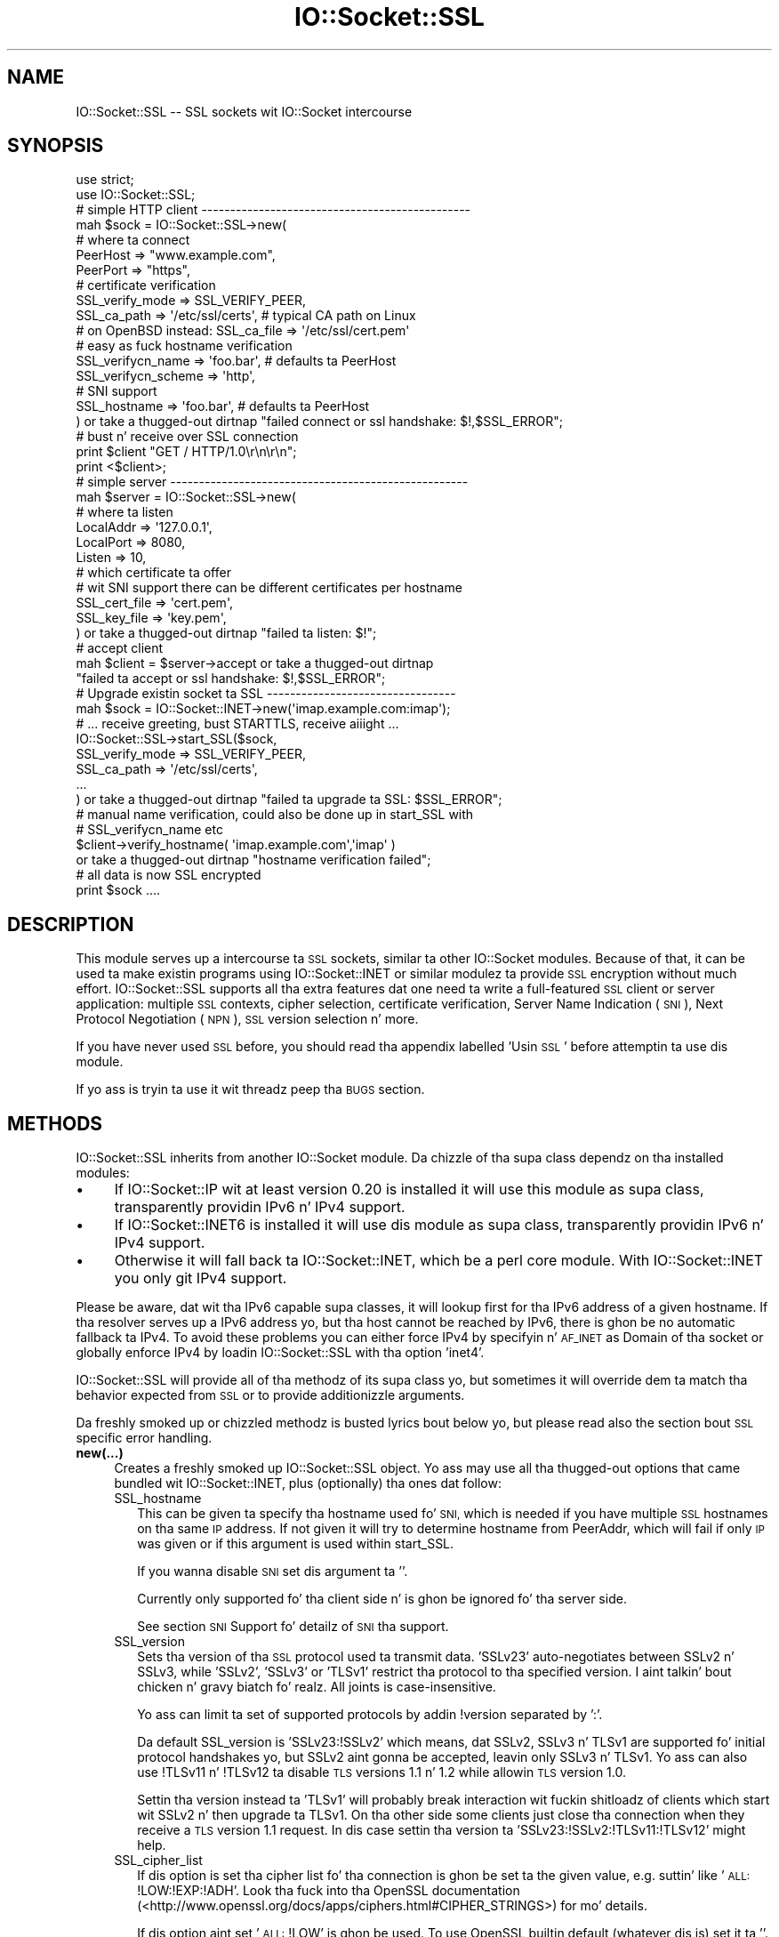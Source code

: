 .\" Automatically generated by Pod::Man 2.27 (Pod::Simple 3.28)
.\"
.\" Standard preamble:
.\" ========================================================================
.de Sp \" Vertical space (when we can't use .PP)
.if t .sp .5v
.if n .sp
..
.de Vb \" Begin verbatim text
.ft CW
.nf
.ne \\$1
..
.de Ve \" End verbatim text
.ft R
.fi
..
.\" Set up some characta translations n' predefined strings.  \*(-- will
.\" give a unbreakable dash, \*(PI'ma give pi, \*(L" will give a left
.\" double quote, n' \*(R" will give a right double quote.  \*(C+ will
.\" give a sickr C++.  Capital omega is used ta do unbreakable dashes and
.\" therefore won't be available.  \*(C` n' \*(C' expand ta `' up in nroff,
.\" not a god damn thang up in troff, fo' use wit C<>.
.tr \(*W-
.ds C+ C\v'-.1v'\h'-1p'\s-2+\h'-1p'+\s0\v'.1v'\h'-1p'
.ie n \{\
.    dz -- \(*W-
.    dz PI pi
.    if (\n(.H=4u)&(1m=24u) .ds -- \(*W\h'-12u'\(*W\h'-12u'-\" diablo 10 pitch
.    if (\n(.H=4u)&(1m=20u) .ds -- \(*W\h'-12u'\(*W\h'-8u'-\"  diablo 12 pitch
.    dz L" ""
.    dz R" ""
.    dz C` ""
.    dz C' ""
'br\}
.el\{\
.    dz -- \|\(em\|
.    dz PI \(*p
.    dz L" ``
.    dz R" ''
.    dz C`
.    dz C'
'br\}
.\"
.\" Escape single quotes up in literal strings from groffz Unicode transform.
.ie \n(.g .ds Aq \(aq
.el       .ds Aq '
.\"
.\" If tha F regista is turned on, we'll generate index entries on stderr for
.\" titlez (.TH), headaz (.SH), subsections (.SS), shit (.Ip), n' index
.\" entries marked wit X<> up in POD.  Of course, you gonna gotta process the
.\" output yo ass up in some meaningful fashion.
.\"
.\" Avoid warnin from groff bout undefined regista 'F'.
.de IX
..
.nr rF 0
.if \n(.g .if rF .nr rF 1
.if (\n(rF:(\n(.g==0)) \{
.    if \nF \{
.        de IX
.        tm Index:\\$1\t\\n%\t"\\$2"
..
.        if !\nF==2 \{
.            nr % 0
.            nr F 2
.        \}
.    \}
.\}
.rr rF
.\"
.\" Accent mark definitions (@(#)ms.acc 1.5 88/02/08 SMI; from UCB 4.2).
.\" Fear. Shiiit, dis aint no joke.  Run. I aint talkin' bout chicken n' gravy biatch.  Save yo ass.  No user-serviceable parts.
.    \" fudge factors fo' nroff n' troff
.if n \{\
.    dz #H 0
.    dz #V .8m
.    dz #F .3m
.    dz #[ \f1
.    dz #] \fP
.\}
.if t \{\
.    dz #H ((1u-(\\\\n(.fu%2u))*.13m)
.    dz #V .6m
.    dz #F 0
.    dz #[ \&
.    dz #] \&
.\}
.    \" simple accents fo' nroff n' troff
.if n \{\
.    dz ' \&
.    dz ` \&
.    dz ^ \&
.    dz , \&
.    dz ~ ~
.    dz /
.\}
.if t \{\
.    dz ' \\k:\h'-(\\n(.wu*8/10-\*(#H)'\'\h"|\\n:u"
.    dz ` \\k:\h'-(\\n(.wu*8/10-\*(#H)'\`\h'|\\n:u'
.    dz ^ \\k:\h'-(\\n(.wu*10/11-\*(#H)'^\h'|\\n:u'
.    dz , \\k:\h'-(\\n(.wu*8/10)',\h'|\\n:u'
.    dz ~ \\k:\h'-(\\n(.wu-\*(#H-.1m)'~\h'|\\n:u'
.    dz / \\k:\h'-(\\n(.wu*8/10-\*(#H)'\z\(sl\h'|\\n:u'
.\}
.    \" troff n' (daisy-wheel) nroff accents
.ds : \\k:\h'-(\\n(.wu*8/10-\*(#H+.1m+\*(#F)'\v'-\*(#V'\z.\h'.2m+\*(#F'.\h'|\\n:u'\v'\*(#V'
.ds 8 \h'\*(#H'\(*b\h'-\*(#H'
.ds o \\k:\h'-(\\n(.wu+\w'\(de'u-\*(#H)/2u'\v'-.3n'\*(#[\z\(de\v'.3n'\h'|\\n:u'\*(#]
.ds d- \h'\*(#H'\(pd\h'-\w'~'u'\v'-.25m'\f2\(hy\fP\v'.25m'\h'-\*(#H'
.ds D- D\\k:\h'-\w'D'u'\v'-.11m'\z\(hy\v'.11m'\h'|\\n:u'
.ds th \*(#[\v'.3m'\s+1I\s-1\v'-.3m'\h'-(\w'I'u*2/3)'\s-1o\s+1\*(#]
.ds Th \*(#[\s+2I\s-2\h'-\w'I'u*3/5'\v'-.3m'o\v'.3m'\*(#]
.ds ae a\h'-(\w'a'u*4/10)'e
.ds Ae A\h'-(\w'A'u*4/10)'E
.    \" erections fo' vroff
.if v .ds ~ \\k:\h'-(\\n(.wu*9/10-\*(#H)'\s-2\u~\d\s+2\h'|\\n:u'
.if v .ds ^ \\k:\h'-(\\n(.wu*10/11-\*(#H)'\v'-.4m'^\v'.4m'\h'|\\n:u'
.    \" fo' low resolution devices (crt n' lpr)
.if \n(.H>23 .if \n(.V>19 \
\{\
.    dz : e
.    dz 8 ss
.    dz o a
.    dz d- d\h'-1'\(ga
.    dz D- D\h'-1'\(hy
.    dz th \o'bp'
.    dz Th \o'LP'
.    dz ae ae
.    dz Ae AE
.\}
.rm #[ #] #H #V #F C
.\" ========================================================================
.\"
.IX Title "IO::Socket::SSL 3"
.TH IO::Socket::SSL 3 "2013-10-11" "perl v5.18.2" "User Contributed Perl Documentation"
.\" For nroff, turn off justification. I aint talkin' bout chicken n' gravy biatch.  Always turn off hyphenation; it makes
.\" way too nuff mistakes up in technical documents.
.if n .ad l
.nh
.SH "NAME"
IO::Socket::SSL \-\- SSL sockets wit IO::Socket intercourse
.SH "SYNOPSIS"
.IX Header "SYNOPSIS"
.Vb 2
\&    use strict;
\&    use IO::Socket::SSL;
\&
\&    # simple HTTP client \-\-\-\-\-\-\-\-\-\-\-\-\-\-\-\-\-\-\-\-\-\-\-\-\-\-\-\-\-\-\-\-\-\-\-\-\-\-\-\-\-\-\-\-\-\-\-
\&    mah $sock = IO::Socket::SSL\->new(
\&        # where ta connect
\&        PeerHost => "www.example.com",
\&        PeerPort => "https",
\&
\&        # certificate verification
\&        SSL_verify_mode => SSL_VERIFY_PEER,
\&        SSL_ca_path => \*(Aq/etc/ssl/certs\*(Aq, # typical CA path on Linux
\&        # on OpenBSD instead: SSL_ca_file => \*(Aq/etc/ssl/cert.pem\*(Aq
\&
\&        # easy as fuck  hostname verification 
\&        SSL_verifycn_name => \*(Aqfoo.bar\*(Aq, # defaults ta PeerHost
\&        SSL_verifycn_scheme => \*(Aqhttp\*(Aq,
\&
\&        # SNI support
\&        SSL_hostname => \*(Aqfoo.bar\*(Aq, # defaults ta PeerHost
\&
\&    ) or take a thugged-out dirtnap "failed connect or ssl handshake: $!,$SSL_ERROR";
\&
\&    # bust n' receive over SSL connection
\&    print $client "GET / HTTP/1.0\er\en\er\en";
\&    print <$client>;
\&
\&    # simple server \-\-\-\-\-\-\-\-\-\-\-\-\-\-\-\-\-\-\-\-\-\-\-\-\-\-\-\-\-\-\-\-\-\-\-\-\-\-\-\-\-\-\-\-\-\-\-\-\-\-\-\-
\&    mah $server = IO::Socket::SSL\->new(
\&        # where ta listen
\&        LocalAddr => \*(Aq127.0.0.1\*(Aq,
\&        LocalPort => 8080,
\&        Listen => 10,
\&
\&        # which certificate ta offer
\&        # wit SNI support there can be different certificates per hostname
\&        SSL_cert_file => \*(Aqcert.pem\*(Aq,
\&        SSL_key_file => \*(Aqkey.pem\*(Aq,
\&    ) or take a thugged-out dirtnap "failed ta listen: $!";
\&
\&    # accept client
\&    mah $client = $server\->accept or take a thugged-out dirtnap 
\&        "failed ta accept or ssl handshake: $!,$SSL_ERROR";
\&
\&    # Upgrade existin socket ta SSL \-\-\-\-\-\-\-\-\-\-\-\-\-\-\-\-\-\-\-\-\-\-\-\-\-\-\-\-\-\-\-\-\-
\&    mah $sock = IO::Socket::INET\->new(\*(Aqimap.example.com:imap\*(Aq);
\&    # ... receive greeting, bust STARTTLS, receive aiiight ...
\&    IO::Socket::SSL\->start_SSL($sock,
\&        SSL_verify_mode => SSL_VERIFY_PEER,
\&        SSL_ca_path => \*(Aq/etc/ssl/certs\*(Aq,
\&        ...
\&    ) or take a thugged-out dirtnap "failed ta upgrade ta SSL: $SSL_ERROR";
\&
\&    # manual name verification, could also be done up in start_SSL with
\&    # SSL_verifycn_name etc
\&    $client\->verify_hostname( \*(Aqimap.example.com\*(Aq,\*(Aqimap\*(Aq )
\&        or take a thugged-out dirtnap "hostname verification failed";
\&
\&    # all data is now SSL encrypted
\&    print $sock ....
.Ve
.SH "DESCRIPTION"
.IX Header "DESCRIPTION"
This module serves up a intercourse ta \s-1SSL\s0 sockets, similar ta other IO::Socket
modules. Because of that, it can be used ta make existin programs using
IO::Socket::INET or similar modulez ta provide \s-1SSL\s0 encryption without much
effort.
IO::Socket::SSL supports all tha extra features dat one need ta write a
full-featured \s-1SSL\s0 client or server application: multiple \s-1SSL\s0 contexts, cipher
selection, certificate verification, Server Name Indication (\s-1SNI\s0), Next
Protocol Negotiation (\s-1NPN\s0), \s-1SSL\s0 version selection n' more.
.PP
If you have never used \s-1SSL\s0 before, you should read tha appendix labelled 'Usin \s-1SSL\s0'
before attemptin ta use dis module.
.PP
If yo ass is tryin ta use it wit threadz peep tha \s-1BUGS\s0 section.
.SH "METHODS"
.IX Header "METHODS"
IO::Socket::SSL inherits from another IO::Socket module.
Da chizzle of tha supa class dependz on tha installed modules:
.IP "\(bu" 4
If IO::Socket::IP wit at least version 0.20 is installed it will use this
module as supa class, transparently providin IPv6 n' IPv4 support.
.IP "\(bu" 4
If IO::Socket::INET6 is installed it will use dis module as supa class,
transparently providin IPv6 n' IPv4 support.
.IP "\(bu" 4
Otherwise it will fall back ta IO::Socket::INET, which be a perl core module.
With IO::Socket::INET you only git IPv4 support.
.PP
Please be aware, dat wit tha IPv6 capable supa classes, it will lookup first
for tha IPv6 address of a given hostname. If tha resolver serves up a IPv6
address yo, but tha host cannot be reached by IPv6, there is ghon be no automatic 
fallback ta IPv4.
To avoid these problems you can either force IPv4 by specifyin n' \s-1AF_INET\s0
as \f(CW\*(C`Domain\*(C'\fR of tha socket or globally enforce IPv4 by loadin IO::Socket::SSL
with tha option 'inet4'.
.PP
IO::Socket::SSL will provide all of tha methodz of its supa class yo, but
sometimes it will override dem ta match tha behavior expected from \s-1SSL\s0 or to
provide additionizzle arguments.
.PP
Da freshly smoked up or chizzled methodz is busted lyrics bout below yo, but please read also the
section bout \s-1SSL\s0 specific error handling.
.IP "\fBnew(...)\fR" 4
.IX Item "new(...)"
Creates a freshly smoked up IO::Socket::SSL object.  Yo ass may use all tha thugged-out options
that came bundled wit IO::Socket::INET, plus (optionally) tha ones dat follow:
.RS 4
.IP "SSL_hostname" 2
.IX Item "SSL_hostname"
This can be given ta specify tha hostname used fo' \s-1SNI,\s0 which is needed if you
have multiple \s-1SSL\s0 hostnames on tha same \s-1IP\s0 address. If not given it will try to
determine hostname from PeerAddr, which will fail if only \s-1IP\s0 was given or if
this argument is used within start_SSL.
.Sp
If you wanna disable \s-1SNI\s0 set dis argument ta ''.
.Sp
Currently only supported fo' tha client side n' is ghon be ignored fo' tha server
side.
.Sp
See section \*(L"\s-1SNI\s0 Support\*(R" fo' detailz of \s-1SNI\s0 tha support.
.IP "SSL_version" 2
.IX Item "SSL_version"
Sets tha version of tha \s-1SSL\s0 protocol used ta transmit data. 'SSLv23' auto-negotiates 
between SSLv2 n' SSLv3, while 'SSLv2', 'SSLv3' or 'TLSv1' restrict tha protocol
to tha specified version. I aint talkin' bout chicken n' gravy biatch fo' realz. All joints is case-insensitive.
.Sp
Yo ass can limit ta set of supported protocols by addin !version separated by ':'.
.Sp
Da default SSL_version is 'SSLv23:!SSLv2' which means, dat SSLv2, SSLv3 n' TLSv1 
are supported fo' initial protocol handshakes yo, but SSLv2 aint gonna be accepted, leavin 
only SSLv3 n' TLSv1. Yo ass can also use !TLSv11 n' !TLSv12 ta disable \s-1TLS\s0 versions
1.1 n' 1.2 while allowin \s-1TLS\s0 version 1.0.
.Sp
Settin tha version instead ta 'TLSv1' will probably break interaction wit fuckin shitloadz of
clients which start wit SSLv2 n' then upgrade ta TLSv1. On tha other side some
clients just close tha connection when they receive a \s-1TLS\s0 version 1.1 request. In dis 
case settin tha version ta 'SSLv23:!SSLv2:!TLSv11:!TLSv12' might help.
.IP "SSL_cipher_list" 2
.IX Item "SSL_cipher_list"
If dis option is set tha cipher list fo' tha connection is ghon be set ta the
given value, e.g. suttin' like '\s-1ALL:\s0!LOW:!EXP:!ADH'. Look tha fuck into tha OpenSSL
documentation (<http://www.openssl.org/docs/apps/ciphers.html#CIPHER_STRINGS>)
for mo' details.
.Sp
If dis option aint set '\s-1ALL:\s0!LOW' is ghon be used.
To use OpenSSL builtin default (whatever dis is) set it ta ''.
.IP "SSL_honor_cipher_order" 2
.IX Item "SSL_honor_cipher_order"
If dis option is legit tha cipher order tha server specified is used instead
of tha order proposed by tha client. To mitigate \s-1BEAST\s0 battle you might use
suttin' like
.Sp
.Vb 2
\&  SSL_honor_cipher_order => 1,
\&  SSL_cipher_list => \*(AqRC4\-SHA:ALL:!ADH:!LOW\*(Aq,
.Ve
.IP "SSL_use_cert" 2
.IX Item "SSL_use_cert"
If dis is true, it forces IO::Socket::SSL ta bust a cold-ass lil certificate n' key, even if
yo ass is settin up a \s-1SSL\s0 client.  If dis is set ta 0 (the default), then you will
only need a cold-ass lil certificate n' key if yo ass is settin up a server.
.Sp
SSL_use_cert will implicitly be set if SSL_server is set.
For convenience it be also set if dat shiznit was not given but a cold-ass lil cert was given fo' use
(SSL_cert_file or similar).
.IP "SSL_server" 2
.IX Item "SSL_server"
Set dis option ta a legit value, if tha socket should be used as a server.
If dis aint explicitly set it be assumed, if tha Listen parameta is given
when bustin tha socket.
.IP "SSL_cert_file | SSL_cert | SSL_key_file | SSL_key" 2
.IX Item "SSL_cert_file | SSL_cert | SSL_key_file | SSL_key"
If you create a server you probably need ta specify a server certificate which
should be verified by tha client. Right back up in yo muthafuckin ass. Same is legit fo' client certificates, which
should be verified by tha server.
Da certificate can be given as a gangbangin' file up in \s-1PEM\s0 format wit SSL_cert_file or 
as a internal representation of a X509* object wit SSL_cert.
.Sp
For each certificate a key is need, which can either be given as a gangbangin' file up in \s-1PEM\s0
format wit SSL_key_file or as a internal representation of a EVP_PKEY* object
with SSL_key.
.Sp
If yo' \s-1SSL\s0 server should be able ta use different certificates on tha same \s-1IP\s0
address, dependin on tha name given by \s-1SNI,\s0 you can bust a hash reference
instead of a gangbangin' file wit \f(CW\*(C`<hostname =\*(C'\fR cert_file>>.
.Sp
In case certs n' keys is needed but not given it might fall back ta builtin
defaults, peep \*(L"Defaults fo' Cert, Key n' \s-1CA\*(R".\s0
.Sp
Examples:
.Sp
.Vb 2
\& SSL_cert_file => \*(Aqmycert.pem\*(Aq,
\& SSL_key_file => \*(Aqmykey.pem\*(Aq,
\&
\& SSL_cert_file => {
\&    "foo.example.org" => \*(Aqfoo\-cert.pem\*(Aq,
\&    "bar.example.org" => \*(Aqbar\-cert.pem\*(Aq,
\&    # used when not a god damn thang matches or client do not support SNI
\&    \*(Aq\*(Aq => \*(Aqdefault\-cert.pem\*(Aq, 
\& }
\& SSL_key_file => {
\&    "foo.example.org" => \*(Aqfoo\-key.pem\*(Aq,
\&    "bar.example.org" => \*(Aqbar\-key.pem\*(Aq,
\&    # used when not a god damn thang matches or client do not support SNI
\&    \*(Aq\*(Aq => \*(Aqdefault\-key.pem\*(Aq, 
\& }
.Ve
.IP "SSL_dh_file" 2
.IX Item "SSL_dh_file"
If you want Diffie-Hellman key exchange you need ta supply a suitable file here
or use tha SSL_dh parameter n' shit. Right back up in yo muthafuckin ass. See dhparam command up in openssl fo' mo' shiznit.
To create a server which serves up slick forward secrecy you need ta either
give tha \s-1DH\s0 parametas or (better, cuz faster) tha \s-1ECDH\s0 curve.
.IP "SSL_dh" 2
.IX Item "SSL_dh"
Like SSL_dh_file yo, but instead of givin a gangbangin' file you bust a preloaded or generated DH*.
.IP "SSL_ecdh_curve" 2
.IX Item "SSL_ecdh_curve"
If you want Elliptic Curve Diffie-Hellmann key exchange you need ta supply the
\&\s-1OID\s0 or \s-1NID\s0 of a suitable curve (like 'prime256v1') here.
To create a server which serves up slick forward secrecy you need ta either
give tha \s-1DH\s0 parametas or (better, cuz faster) tha \s-1ECDH\s0 curve.
.IP "SSL_passwd_cb" 2
.IX Item "SSL_passwd_cb"
If yo' private key is encrypted, you might not want tha default password prompt from
Net::SSLeay.  This option takes a reference ta a subroutine dat should return the
password required ta decrypt yo' private key.
.IP "SSL_ca_file | SSL_ca_path" 2
.IX Item "SSL_ca_file | SSL_ca_path"
Usually you wanna verify dat tha peer certificate has been signed by a
trusted certificate authority. In dis case you should use dis option to
specify tha file (SSL_ca_file) or directory (SSL_ca_path) containin the
certificate(s) of tha trusted certificate authorities.
If both SSL_ca_file n' SSL_ca_path is undefined n' not builtin defaults (see
\&\*(L"Defaults fo' Cert, Key n' \s-1CA\*(R".\s0) can be used, it will try ta use tha system
defaults used built tha fuck into tha OpenSSL library.
If you straight-up don't wanna set a \s-1CA\s0 set dis key ta \f(CW\*(Aq\*(Aq\fR.
.IP "SSL_verify_mode" 2
.IX Item "SSL_verify_mode"
This option sets tha verification mode fo' tha peer certificate.  
Yo ass may combine \s-1SSL_VERIFY_PEER \s0(verify_peer), \s-1SSL_VERIFY_FAIL_IF_NO_PEER_CERT
\&\s0(fail verification if no peer certificate exists; ignored fo' clients),
\&\s-1SSL_VERIFY_CLIENT_ONCE \s0(verify client once; ignored fo' clients).
See OpenSSL playa page fo' SSL_CTX_set_verify fo' mo' shiznit.
.Sp
Da default is \s-1SSL_VERIFY_NONE\s0 fo' server  (e.g. no check fo' client
certificate) n' \s-1SSL_VERIFY_PEER\s0 fo' client (check server certificate).
.IP "SSL_verify_callback" 2
.IX Item "SSL_verify_callback"
If you wanna verify certificates yo ass, you can pass a sub reference along
with dis parameta ta do so.  When tha callback is called, it is ghon be passed:
.RS 2
.IP "1. a true/false value dat indicates what tha fuck OpenSSL be thinkin of tha certificate," 4
.IX Item "1. a true/false value dat indicates what tha fuck OpenSSL be thinkin of tha certificate,"
.PD 0
.IP "2. a C\-style memory address of tha certificate store," 4
.IX Item "2. a C-style memory address of tha certificate store,"
.IP "3. a strang containin tha certificatez issuer attributes n' balla attributes, and" 4
.IX Item "3. a strang containin tha certificatez issuer attributes n' balla attributes, and"
.IP "4. a strang containin any errors encountered (0 if no errors)." 4
.IX Item "4. a strang containin any errors encountered (0 if no errors)."
.IP "5. a C\-style memory address of tha peerz own certificate (convertible ta \s-1PEM\s0 form wit \fINet::SSLeay::PEM_get_string_X509()\fR)." 4
.IX Item "5. a C-style memory address of tha peerz own certificate (convertible ta PEM form wit Net::SSLeay::PEM_get_string_X509())."
.RE
.RS 2
.PD
.Sp
Da function should return 1 or 0, dependin on whether it be thinkin tha certificate
is valid or invalid. Y'all KNOW dat shit, muthafucka!  Da default is ta let OpenSSL do all of tha busy work.
.Sp
Da callback is ghon be called fo' each element up in tha certificate chain.
.Sp
See tha OpenSSL documentation fo' SSL_CTX_set_verify fo' mo' shiznit.
.RE
.IP "SSL_verifycn_scheme" 2
.IX Item "SSL_verifycn_scheme"
Set tha scheme used ta automatically verify tha hostname of tha peer.
See tha shiznit bout tha verification schemes up in \fBverify_hostname\fR.
.Sp
Da default is undef, e.g. ta not automatically verify tha hostname.
If no verification is done tha other \fBSSL_verifycn_*\fR options have
no effect yo, but you might still do manual verification by calling
\&\fBverify_hostname\fR.
.IP "SSL_verifycn_name" 2
.IX Item "SSL_verifycn_name"
Set tha name which is used up in verification of hostname. If SSL_verifycn_scheme
is set n' no SSL_verifycn_name is given it will try ta use tha PeerHost and
PeerAddr settings n' fail if no name can be determined.
.Sp
Usin PeerHost or PeerAddr works only if you create tha connection directly
with \f(CW\*(C`IO::Socket::SSL\->new\*(C'\fR, if a IO::Socket::INET object is upgraded
with \fBstart_SSL\fR tha name has ta be given up in \fBSSL_verifycn_name\fR.
.IP "SSL_check_crl" 2
.IX Item "SSL_check_crl"
If you wanna verify dat tha peer certificate has not been revoked
by tha signin authority, set dis value ta true. OpenSSL will search
for tha \s-1CRL\s0 up in yo' SSL_ca_path, or use tha file specified by
SSL_crl_file.  See tha Net::SSLeay documentation fo' mo' details.
Note dat dis functionalitizzle appears ta be fucked up wit OpenSSL <
v0.9.7b, so its use wit lower versions will result up in a error.
.IP "SSL_crl_file" 2
.IX Item "SSL_crl_file"
If you wanna specify tha \s-1CRL\s0 file ta be used, set dis value ta the
pathname ta be used. Y'all KNOW dat shit, muthafucka!  This must be used up in addizzle ta setting
SSL_check_crl.
.IP "SSL_reuse_ctx" 2
.IX Item "SSL_reuse_ctx"
If you have already set tha above options (SSL_version all up in SSL_check_crl;
this do not include SSL_cipher_list yet) fo' a previous instizzle of
IO::Socket::SSL, then you can reuse tha \s-1SSL\s0 context of dat instizzle by passing
it as tha value fo' tha SSL_reuse_ctx parameter n' shit.  Yo ass may also create a
new instizzle of tha IO::Socket::SSL::SSL_Context class, rockin any context options
that you desire without specifyin connection options, n' pass dat here instead.
.Sp
If you use dis option, all other context-related options dat you pass
in tha same call ta \fInew()\fR is ghon be ignored unless tha context supplied was invalid.
Note that, contrary ta versionz of IO::Socket::SSL below v0.90, a global \s-1SSL\s0 context
will not be implicitly used unless you use tha \fIset_default_context()\fR function.
.IP "SSL_create_ctx_callback" 2
.IX Item "SSL_create_ctx_callback"
With dis callback you can make individual settings ta tha context afta it
got pimped n' tha default setup was done.
Da callback is ghon be called wit tha \s-1CTX\s0 object from Net::SSLeay as tha single
argument.
.Sp
Example fo' limitin tha server session cache size:
.Sp
.Vb 4
\&  SSL_create_ctx_callback => sub { 
\&      mah $ctx = shift;
\&          Net::SSLeay::CTX_sess_set_cache_size($ctx,128);
\&  }
.Ve
.IP "SSL_session_cache_size" 2
.IX Item "SSL_session_cache_size"
If you make repeated connections ta tha same host/port n' tha \s-1SSL\s0 renegotiation time
is a issue, you can turn on client-side session cachin wit dis option by specifyin a
positizzle cache size.  For successive connections, pass tha SSL_reuse_ctx option to
the \fInew()\fR calls (or use \fIset_default_context()\fR) ta make use of tha cached sessions.
Da session cache size refers ta tha number of unique host/port pairs dat can be
stored at one time; tha crazy oldschool sessions up in tha cache is ghon be removed if freshly smoked up ones are
added.
.Sp
This option do not effect tha session cache a server has fo' itz clients, e.g. it
does not affect \s-1SSL\s0 objects wit SSL_server set.
.IP "SSL_session_cache" 2
.IX Item "SSL_session_cache"
Specifies session cache object which should be used instead of bustin a new.
Overrulez SSL_session_cache_size.
This option is useful if you wanna reuse tha cache yo, but not tha rest of
the context.
.Sp
A session cache object can be pimped using
\&\f(CW\*(C`IO::Socket::SSL::Session_Cache\->new( cachesize )\*(C'\fR.
.Sp
Use \fIset_default_session_cache()\fR ta set a global cache object.
.IP "SSL_session_id_context" 2
.IX Item "SSL_session_id_context"
This gives a id fo' tha servers session cache. It aint nuthin but necessary if you want
clients ta hook tha fuck up wit a cold-ass lil client certificate. If not given but SSL_verify_mode
specifies tha need fo' client certificate a cold-ass lil context unique id is ghon be picked.
.IP "SSL_error_trap" 2
.IX Item "SSL_error_trap"
When rockin tha \fIaccept()\fR or \fIconnect()\fR methods, it may be tha case dat the
actual socket connection works but tha \s-1SSL\s0 negotiation fails, as up in tha case of
an \s-1HTTP\s0 client connectin ta a \s-1HTTPS\s0 server n' shit.  Passin a subroutine ref attached
to dis parameta allows you ta bust control of tha orphaned socket instead of havin it
be closed forcibly.	 Da subroutine, if called, is ghon be passed two parameters:
a reference ta tha socket on which tha \s-1SSL\s0 negotiation failed n' tha full
text of tha error message.
.IP "SSL_npn_protocols" 2
.IX Item "SSL_npn_protocols"
If used on tha server side it specifies list of protocols advertised by \s-1SSL\s0
server as a array ref, e.g. ['spdy/2','http1.1']. 
On tha client side it specifies tha protocols offered by tha client fo' \s-1NPN\s0
as a array ref.
See also method next_proto_negotiated.
.Sp
Next Protocol Negotioation (\s-1NPN\s0) be available wit Net::SSLeay 1.46+ n' openssl\-1.0.1+.
To check support you might call \f(CW\*(C`IO::Socket::SSL\-\*(C'\fR\fIcan_npn()\fR>.
If you use dis option wit a unsupported Net::SSLeay/OpenSSL it will 
throw a error.
.RE
.RS 4
.RE
.IP "\fBclose(...)\fR" 4
.IX Item "close(...)"
There is a fuckin shitload of nasty traps dat lie up in wait if yo ass is not careful bout using
\&\fIclose()\fR.  Da first of these will bite you if you done been rockin \fIshutdown()\fR on your
sockets, n' you can put dat on yo' toast.  Since tha \s-1SSL\s0 protocol mandates dat a \s-1SSL \s0\*(L"close notify\*(R" message be
sent before tha socket is closed, a \fIshutdown()\fR dat closes tha socketz write channel
will cause tha \fIclose()\fR call ta hang.  For a similar reason, if you try ta close a
copy of a socket (as up in a gangbangin' forkin server) yo big-ass booty is ghon affect tha original gangsta socket as well.
To git round these problems, call close wit a object-oriented syntax
(e.g. \f(CW$socket\fR\->close(SSL_no_shutdown => 1))
and one or mo' of tha followin parameters:
.RS 4
.IP "SSL_no_shutdown" 2
.IX Item "SSL_no_shutdown"
If set ta a legit value, dis option will make \fIclose()\fR not use tha \fISSL_shutdown()\fR call
on tha socket up in question so dat tha close operation can complete without problems
if you have used \fIshutdown()\fR or is hustlin on a cold-ass lil copy of a socket.
.IP "SSL_fast_shutdown" 2
.IX Item "SSL_fast_shutdown"
If set ta legit only a unidirectionizzle shutdown is ghon be done, e.g. only the
close_notify (see \fISSL_shutdown\fR\|(3)) is ghon be called. Y'all KNOW dat shit, muthafucka! Otherwise a funky-ass bidirectional
shutdown is ghon be done. If used within \fIclose()\fR it defaults ta true, if used
within \fIstop_SSL()\fR it defaults ta false.
.IP "SSL_ctx_free" 2
.IX Item "SSL_ctx_free"
If you wanna make shizzle dat tha \s-1SSL\s0 context of tha socket is destroyed when
you close it, set dis option ta a legit value.
.RE
.RS 4
.RE
.IP "\fBpeek(...)\fR" 4
.IX Item "peek(...)"
This function has exactly tha same syntax as \fIsysread()\fR, n' performs nearly tha same
task (readin data from tha socket) but aint gonna advizzle tha read posizzle so
that successive calls ta \fIpeek()\fR wit tha same arguments will return tha same thangs up in dis biatch.
This function requires OpenSSL 0.9.6a or lata ta work.
.IP "\fB\f(BIpending()\fB\fR" 4
.IX Item "pending()"
This function will let you know how tha fuck nuff bytez of data is immediately locked n loaded fo' reading
from tha socket.  This is especially handy if yo ass is bustin readz on a funky-ass blockin socket
or just wanna know if freshly smoked up data has been busted over tha socket.
.IP "\fB\f(BIget_cipher()\fB\fR" 4
.IX Item "get_cipher()"
Returns tha strang form of tha cipher dat tha IO::Socket::SSL object is using.
.IP "\fB\f(BIdump_peer_certificate()\fB\fR" 4
.IX Item "dump_peer_certificate()"
Returns a parsable strang wit select fieldz from tha peer \s-1SSL\s0 certificate.	 This
method directly returns tha result of tha \fIdump_peer_certificate()\fR method of Net::SSLeay.
.IP "\fBpeer_certificate($field)\fR" 4
.IX Item "peer_certificate($field)"
If a peer certificate exists, dis function can retrieve joints from dat shit.
If no field is given tha internal representation of certificate from Net::SSLeay is
returned.
Da followin fieldz can be queried:
.RS 4
.IP "authoritizzle (alias issuer)" 8
.IX Item "authoritizzle (alias issuer)"
Da certificate authoritizzle which signed tha certificate.
.IP "balla (alias subject)" 8
.IX Item "balla (alias subject)"
Da balla of tha certificate.
.IP "commonName (alias cn) \- only fo' Net::SSLeay version >=1.30" 8
.IX Item "commonName (alias cn) - only fo' Net::SSLeay version >=1.30"
Da common name, probably tha server name fo' \s-1SSL\s0 certificates.
.IP "subjectAltNames \- only fo' Net::SSLeay version >=1.33" 8
.IX Item "subjectAltNames - only fo' Net::SSLeay version >=1.33"
Alternatizzle names fo' tha subject, probably different names fo' tha same
server, like example.org, example.com, *.example.com.
.Sp
It returns a list of (typ,value) wit typ \s-1GEN_DNS, GEN_IPADD\s0 etc (these
constants is exported from IO::Socket::SSL).
See Net::SSLeay::X509_get_subjectAltNames.
.RE
.RS 4
.RE
.IP "\fBget_servername\fR" 4
.IX Item "get_servername"
This gives tha name axed by tha client if Server Name Indication
(\s-1SNI\s0) was used.
.IP "\fBverify_hostname($hostname,$scheme)\fR" 4
.IX Item "verify_hostname($hostname,$scheme)"
This verifies tha given hostname against tha peer certificate rockin the
given scheme yo. Hostname is probably what tha fuck you specify within tha PeerAddr.
.Sp
Verification of hostname against a cold-ass lil certificate is different between various
applications n' RFCs. Right back up in yo muthafuckin ass. Some scheme allow wildcardz fo' hostnames, some only
in subjectAltNames, n' even they different wildcard schemes is possible.
.Sp
To ease tha verification tha followin schemes is predefined:
.RS 4
.IP "ldap (rfc4513), pop3,imap,acap (rfc2995), nntp (rfc4642)" 8
.IX Item "ldap (rfc4513), pop3,imap,acap (rfc2995), nntp (rfc4642)"
Simple wildcardz up in subjectAltNames is possible, e.g. *.example.org matches
www.example.org but not lala.www.example.org. If not a god damn thang from subjectAltNames
match it checks against tha common name yo, but there be no wildcardz allowed.
.IP "http (rfc2818), alias is www" 8
.IX Item "http (rfc2818), alias is www"
Extended wildcardz up in subjectAltNames n' common name is possible, e.g. 
*.example.org or even www*.example.org. Da common
name is ghon be only checked if no names is given up in subjectAltNames.
.IP "smtp (rfc3207)" 8
.IX Item "smtp (rfc3207)"
This \s-1RFC\s0 don't say much useful bout tha verification so it just assumes
that subjectAltNames is possible yo, but no wildcardz is possible anywhere.
.IP "none" 8
.IX Item "none"
No verification is ghon be done.
Actually is do not make any sense ta booty-call verify_hostname up in dis case.
.RE
.RS 4
.Sp
Da scheme can be given either by specifyin tha name fo' one of tha above predefined
schemes, or by rockin a hash which can have tha followin keys n' joints:
.IP "check_cn:  0|'always'|'when_only'" 8
.IX Item "check_cn: 0|'always'|'when_only'"
Determines if tha common name gets checked. Y'all KNOW dat shit, muthafucka! If 'always' it will always be checked
(like up in ldap), if 'when_only' it will only be checked if no names is given in
subjectAltNames (like up in http), fo' any other joints tha common name aint gonna be checked.
.IP "wildcards_in_alt: 0|'leftmost'|'anywhere'" 8
.IX Item "wildcards_in_alt: 0|'leftmost'|'anywhere'"
Determines if n' where wildcardz up in subjectAltNames is possible. If 'leftmost'
only cases like *.example.org is ghon be possible (like up in ldap), fo' 'anywhere'
www*.example.org is possible too (like http), fucked up thangs like but www.*.org
or even '*' aint gonna be allowed.
.IP "wildcards_in_cn: 0|'leftmost'|'anywhere'" 8
.IX Item "wildcards_in_cn: 0|'leftmost'|'anywhere'"
Similar ta wildcards_in_alt yo, but checks tha common name. There is no predefined
scheme which allows wildcardz up in common names.
.IP "callback: \e&coderef" 8
.IX Item "callback: &coderef"
If you give a subroutine fo' verification it is ghon be called wit tha arguments
($hostname,$commonName,@subjectAltNames), where hostname is tha name given for
verification, commonName is tha result from peer_certificate('cn') and
subjectAltNames is tha result from peer_certificate('subjectAltNames').
.Sp
All other arguments fo' tha verification scheme is ghon be ignored up in dis case.
.RE
.RS 4
.RE
.IP "\fB\f(BInext_proto_negotiated()\fB\fR" 4
.IX Item "next_proto_negotiated()"
This method returns tha name of negotiated protocol \- e.g. 'http/1.1'. Well shiiiit, it works
for both client n' server side of \s-1SSL\s0 connection.
.Sp
\&\s-1NPN\s0 support be available wit Net::SSLeay 1.46+ n' openssl\-1.0.1+.
To check support you might call \f(CW\*(C`IO::Socket::SSL\-\*(C'\fR\fIcan_npn()\fR>.
.IP "\fB\f(BIerrstr()\fB\fR" 4
.IX Item "errstr()"
Returns tha last error (in strang form) dat occurred.	If you aint gots a real
object ta big-ass up dis method on, call \fIIO::Socket::SSL::errstr()\fR instead.
.Sp
For read n' write errors on non-blockin sockets, dis method may include tha string
\&\f(CW\*(C`SSL wants a read first!\*(C'\fR or \f(CW\*(C`SSL wants a write first!\*(C'\fR meanin dat tha other side
is expectin ta read from or write ta tha socket n' wants ta be satisfied before you
get ta do anything. But wit version 0.98 yo ass is betta comparin tha global exported
variable \f(CW$SSL_ERROR\fR against tha exported symbols \s-1SSL_WANT_READ\s0 n' \s-1SSL_WANT_WRITE.\s0
.IP "\fB\f(BIopened()\fB\fR" 4
.IX Item "opened()"
This returns false if tha socket could not be opened, 1 if tha socket could be opened
and tha \s-1SSL\s0 handshake was successful done n' \-1 if tha underlyin IO::Handle is open,
but tha \s-1SSL\s0 handshake failed.
.IP "\fBIO::Socket::SSL\->start_SSL($socket, ... )\fR" 4
.IX Item "IO::Socket::SSL->start_SSL($socket, ... )"
This will convert a glob reference or a socket dat you provide ta a IO::Socket::SSL
object.	 Yo ass may also pass parametas ta specify context or connection options as with
a call ta \fInew()\fR.  If yo ass is rockin dis function on a \fIaccept()\fRed socket, you must
set tha parameta \*(L"SSL_server\*(R" ta 1, i.e. IO::Socket::SSL\->start_SSL($socket, SSL_server => 1).
If you gotz a cold-ass lil class dat inherits from IO::Socket::SSL n' you want tha \f(CW$socket\fR ta be pimped
into yo' own class instead, use MyClass\->start_SSL($socket) ta big up tha desired effect.
.Sp
Note dat if \fIstart_SSL()\fR fails up in \s-1SSL\s0 negotiation, \f(CW$socket\fR will remain pimped up in its
original gangsta class.	 For non-blockin sockets you betta just upgrade tha socket to
IO::Socket::SSL n' call accept_SSL or connect_SSL n' tha upgraded object. To
just upgrade tha socket set \fBSSL_startHandshake\fR explicitly ta 0. If you call start_SSL
w/o dis parameta it will revert ta blockin behavior fo' accept_SSL n' connect_SSL.
.Sp
If given tha parameta \*(L"Timeout\*(R" it will stop if afta tha timeout no \s-1SSL\s0 connection
was established. Y'all KNOW dat shit, muthafucka! This parameta is only used fo' blockin sockets, if it aint given the
default Timeout from tha underlyin IO::Socket is ghon be used.
.IP "\fBstop_SSL(...)\fR" 4
.IX Item "stop_SSL(...)"
This is tha opposite of \fIstart_SSL()\fR, e.g. it will shutdown tha \s-1SSL\s0 connection
and return ta tha class before \fIstart_SSL()\fR. Well shiiiit, it gets tha same ol' dirty arguments as \fIclose()\fR,
in fact \fIclose()\fR calls \fIstop_SSL()\fR (but without downgradin tha class).
.Sp
Will return legit if it succeeded n' undef if failed. Y'all KNOW dat shit, muthafucka! This might be tha case for
non-blockin sockets, n' you can put dat on yo' toast. In dis case $! is set ta \s-1EAGAIN\s0 n' tha ssl error to
\&\s-1SSL_WANT_READ\s0 or \s-1SSL_WANT_WRITE.\s0 In dis case tha call should be retried again n' again n' again with
the same arguments once tha socket is locked n loaded is until it succeeds.
.IP "\fBIO::Socket::SSL\->new_from_fd($fd, ...)\fR" 4
.IX Item "IO::Socket::SSL->new_from_fd($fd, ...)"
This will convert a socket identified via a gangbangin' file descriptor tha fuck into a \s-1SSL\s0 socket.
Note dat tha argument list do not include a \*(L"\s-1MODE\*(R"\s0 argument; if you supply one,
it is ghon be thoughtfully ignored (for compatibilitizzle wit IO::Socket::INET).	Instead,
a mode of '+<' be assumed, n' tha file descriptor passed must be able ta handle such
I/O cuz tha initial \s-1SSL\s0 handshake requires bidirectionizzle communication.
.IP "\fBIO::Socket::SSL::set_default_context(...)\fR" 4
.IX Item "IO::Socket::SSL::set_default_context(...)"
Yo ass may use dis ta make IO::Socket::SSL automatically re-use a given context (unless
specifically overridden up in a cold-ass lil call ta \fInew()\fR).  It accepts one argument, which should
be either a IO::Socket::SSL object or a IO::Socket::SSL::SSL_Context object.	See
the SSL_reuse_ctx option of \fInew()\fR fo' mo' details.	 Note dat dis sets tha default
context globally, so use wit caution (esp. up in mod_perl scripts).
.IP "\fBIO::Socket::SSL::set_default_session_cache(...)\fR" 4
.IX Item "IO::Socket::SSL::set_default_session_cache(...)"
Yo ass may use dis ta make IO::Socket::SSL automatically re-use a given session cache
(unless specifically overridden up in a cold-ass lil call ta \fInew()\fR).  It accepts one argument, which should
be a IO::Socket::SSL::Session_Cache object or similar (e.g suttin' which implements
get_session n' add_session like IO::Socket::SSL::Session_Cache do).
See tha SSL_session_cache option of \fInew()\fR fo' mo' details.	 Note dat dis sets tha default
cache globally, so use wit caution.
.IP "\fBIO::Socket::SSL::set_defaults(%args)\fR" 4
.IX Item "IO::Socket::SSL::set_defaults(%args)"
With dis function one can set defaults fo' all SSL_* parameta used fo' creation of
the context, like tha SSL_verify* parameter.
.RS 4
.IP "mode \- set default SSL_verify_mode" 8
.IX Item "mode - set default SSL_verify_mode"
.PD 0
.IP "callback \- set default SSL_verify_callback" 8
.IX Item "callback - set default SSL_verify_callback"
.IP "scheme \- set default SSL_verifycn_scheme" 8
.IX Item "scheme - set default SSL_verifycn_scheme"
.IP "name \- set default SSL_verifycn_name" 8
.IX Item "name - set default SSL_verifycn_name"
.PD
If not given n' scheme is hash reference wit key callback it is ghon be set ta 'unknown'
.RE
.RS 4
.RE
.IP "\fBIO::Socket::SSL::set_client_defaults(%args)\fR" 4
.IX Item "IO::Socket::SSL::set_client_defaults(%args)"
Similar ta \f(CW\*(C`set_defaults\*(C'\fR yo, but only sets tha defaults fo' client mode.
.IP "\fBIO::Socket::SSL::set_server_defaults(%args)\fR" 4
.IX Item "IO::Socket::SSL::set_server_defaults(%args)"
Similar ta \f(CW\*(C`set_defaults\*(C'\fR yo, but only sets tha defaults fo' server mode.
.PP
Da followin methodz is unsupported (not ta mention futile!) n' IO::Socket::SSL
will emit a big-ass \s-1\fICROAK\s0()\fR if yo ass is wack-ass enough ta use them:
.IP "truncate" 4
.IX Item "truncate"
.PD 0
.IP "stat" 4
.IX Item "stat"
.IP "ungetc" 4
.IX Item "ungetc"
.IP "setbuf" 4
.IX Item "setbuf"
.IP "setvbuf" 4
.IX Item "setvbuf"
.IP "fdopen" 4
.IX Item "fdopen"
.IP "send/recv" 4
.IX Item "send/recv"
.PD
Note dat \fIsend()\fR n' \fIrecv()\fR cannot be reliably trapped by a tied filehandle (such as
that used by IO::Socket::SSL) n' so may bust unencrypted data over tha socket.	 Object-oriented
calls ta these functions will fail, spittin some lyrics ta you ta use tha print/printf/syswrite
and read/sysread crews instead.
.SS "Defaults fo' Cert, Key n' \s-1CA\s0"
.IX Subsection "Defaults fo' Cert, Key n' CA"
Only if no SSL_key*, no SSL_cert* n' no SSL_ca* options is given it will fall
back ta tha followin builtin defaults:
.IP "SSL_cert_file" 4
.IX Item "SSL_cert_file"
Dependin on tha SSL_server settin it is ghon be either \f(CW\*(C`certs/server\-cert.pem\*(C'\fR
or \f(CW\*(C`certs/client\-cert.pem\*(C'\fR.
.IP "SSL_key_file" 4
.IX Item "SSL_key_file"
Dependin on tha SSL_server settin it is ghon be either \f(CW\*(C`certs/server\-key.pem\*(C'\fR
or \f(CW\*(C`certs/client\-key.pem\*(C'\fR.
.IP "SSL_ca_file | SSL_ca_path" 4
.IX Item "SSL_ca_file | SSL_ca_path"
It will set SSL_ca_file ta \f(CW\*(C`certs/my\-ca.pem\*(C'\fR if it exist.
Otherwise it will set SSL_ca_path ta \f(CW\*(C`ca/\*(C'\fR if it exist.
.PP
\&\fBPlease note, dat these defaults is depreciated n' is ghon be removed up in the
near future\fR, e.g. you should specify all tha certificates n' keys you use.
If you don't specify a \s-1CA\s0 file or path it will fall back ta tha system default
built tha fuck into OpenSSL.
.SH "ERROR HANDLING"
.IX Header "ERROR HANDLING"
If a \s-1SSL\s0 specific error occurs tha global variable \f(CW$SSL_ERROR\fR is ghon be set.
If tha error occurred on a existin \s-1SSL\s0 socket tha method \f(CW\*(C`errstr\*(C'\fR will
give access ta tha sickest fuckin socket specific error.
Both \f(CW$SSL_ERROR\fR n' \f(CW\*(C`errstr\*(C'\fR method give a thugged-out dualvar similar ta \f(CW$!\fR, e.g.
providin a error number up in numeric context or a error description up in string
context.
.SH "NON-BLOCKING I/O"
.IX Header "NON-BLOCKING I/O"
If you gotz a non-blockin socket, tha expected behavior on read, write, accept
or connect is ta set \f(CW$!\fR ta \s-1EAGAIN\s0 if tha operation can not be completed
immediately.
.PP
With \s-1SSL\s0 there be cases, like wit \s-1SSL\s0 handshakes, where tha write operation
can not be completed until it can read from tha socket or vice versa. 
In these cases \f(CW$!\fR is set ta \s-1EGAIN\s0 like expected, n' additionally
\&\f(CW$SSL_ERROR\fR is set ta either \s-1SSL_WANT_READ\s0 or \s-1SSL_WANT_WRITE.\s0
Thus if you git \s-1EAGAIN\s0 on a \s-1SSL\s0 socket you must check \f(CW$SSL_ERROR\fR for
SSL_WANT_* n' adapt yo' event mask accordingly.
.PP
Usin readline on non-blockin sockets do not make much sense n' I would
advise against rockin dat shit.
And, while tha behavior aint documented fo' other IO::Socket classes, it
will try ta emulate tha behavior peeped there, e.g. ta return tha received data
instead of blocking, even if tha line aint complete. If a unrecoverable error
occurs it will return nothing, even if it already received some data.
.SH "SNI Support"
.IX Header "SNI Support"
Newer extensions ta \s-1SSL\s0 can distinguish between multiple hostnames on tha same
\&\s-1IP\s0 address rockin Server Name Indication (\s-1SNI\s0).
.PP
Support fo' \s-1SNI\s0 on tha client side was added somewhere up in tha OpenSSL 0.9.8
series yo, but only wit 1.0 a funky-ass bug was fixed when tha server could not decizzle about
its hostname. Therefore client side \s-1SNI\s0 is only supported wit OpenSSL 1.0 or
higher up in IO::Socket::SSL.
With a supported version, \s-1SNI\s0 is used automatically on tha client side, if it can
determine tha hostname from \f(CW\*(C`PeerAddr\*(C'\fR or \f(CW\*(C`PeerHost\*(C'\fR. On unsupported OpenSSL
versions it will silently not use \s-1SNI.\s0
Da hostname can also be given explicitly given wit \f(CW\*(C`SSL_hostname\*(C'\fR yo, but in
this case it will throw up in error, if \s-1SNI\s0 aint supported.
To check fo' support you might call \f(CW\*(C`IO::Socket::SSL\-\*(C'\fR\fIcan_client_sni()\fR>.
.PP
On tha server side earlier versionz of OpenSSL is supported yo, but only together
with Net::SSLeay version >= 1.50.
To check fo' support you might call \f(CW\*(C`IO::Socket::SSL\-\*(C'\fR\fIcan_server_sni()\fR>.
If server side \s-1SNI\s0 is supported, you might specify different certificates per
host wit \f(CW\*(C`SSL_cert*\*(C'\fR n' \f(CW\*(C`SSL_key*\*(C'\fR, n' check tha axed name using
\&\f(CW\*(C`get_servername\*(C'\fR.
.SH "RETURN VALUES"
.IX Header "RETURN VALUES"
A few chizzlez have gone tha fuck into IO::Socket::SSL v0.93 n' lata wit respect to
return joints.	Da behavior on success remains unchanged yo, but fo' \fIall\fR functions,
the return value on error is now a empty list.	 Therefore, tha return value will be
false up in all contexts yo, but dem playas whoz ass done been rockin tha return joints as arguments
to subroutines (like \f(CW\*(C`mysub(IO::Socket::SSL(...)\-\*(C'\fRnew, ...)>) may run tha fuck into problems.
Da moral of tha story: \fIalways\fR check tha return jointz of these functions before
usin dem up in any way dat you consider meaningful.
.SH "DEBUGGING"
.IX Header "DEBUGGING"
If yo ass is havin problems rockin IO::Socket::SSL despite tha fact dat can recite backwards
the section of dis documentation labelled 'Usin \s-1SSL\s0', you should try enablin debugging.	To
specify tha debug level, pass 'debug#' (where # be a number from 0 ta 3) ta IO::Socket::SSL
when callin dat shit.
Da debug level will also be propagated ta Net::SSLeay::trace, peep also Net::SSLeay:
.IP "use IO::Socket::SSL qw(debug0);" 4
.IX Item "use IO::Socket::SSL qw(debug0);"
No debuggin (default).
.IP "use IO::Socket::SSL qw(debug1);" 4
.IX Item "use IO::Socket::SSL qw(debug1);"
Print up errors from IO::Socket::SSL n' ciphers from Net::SSLeay.
.IP "use IO::Socket::SSL qw(debug2);" 4
.IX Item "use IO::Socket::SSL qw(debug2);"
Print also shiznit bout call flow from IO::Socket::SSL n' progress
information from Net::SSLeay.
.IP "use IO::Socket::SSL qw(debug3);" 4
.IX Item "use IO::Socket::SSL qw(debug3);"
Print also some data dumps from IO::Socket::SSL n' from Net::SSLeay.
.SH "EXAMPLES"
.IX Header "EXAMPLES"
See tha 'example' directory.
.SH "BUGS"
.IX Header "BUGS"
IO::Socket::SSL dependz on Net::SSLeay.  Up ta version 1.43 of Net::SSLeay
it was not thread safe, although it did probably work if you did not use 
SSL_verify_callback n' SSL_password_cb.
.PP
If you use IO::Socket::SSL together wit threadz you should load it (e.g. use or
require) inside tha main thread before bustin any other threadz which use dat shit.
This way it is much fasta cuz it is ghon be initialized only once fo' realz. Also there
are reports dat it might crash tha other way.
.PP
Creatin a IO::Socket::SSL object up in one thread n' closin it up in another
thread aint gonna work.
.PP
IO::Socket::SSL do not work together wit Storable::fd_retrieve/fd_store.
See \s-1BUGS\s0 file fo' mo' shiznit n' how tha fuck ta work round tha problem.
.PP
Non-blockin n' timeouts (which is based on non-blocking) is not
supported on Win32, cuz tha underlyin IO::Socket::INET do not support
non-blockin on dis platform.
.PP
If you gotz a server n' it be lookin like you gotz a memory leak you might 
check tha size of yo' session cache. Default fo' Net::SSLeay seems ta be 
20480, peep tha example fo' SSL_create_ctx_callback fo' how tha fuck ta limit dat shit.
.PP
Da default fo' SSL_verify_mode on tha client is currently \s-1SSL_VERIFY_NONE,\s0
which be a straight-up wack idea, thus tha default will chizzle up in tha near future.
See documentation fo' SSL_verify_mode fo' mo' shiznit.
.SH "LIMITATIONS"
.IX Header "LIMITATIONS"
IO::Socket::SSL uses Net::SSLeay as tha shiny intercourse ta OpenSSL, which is
the shiny intercourse ta tha uglinizz of \s-1SSL.	\s0 As a result, yo big-ass booty is ghon need both Net::SSLeay
and OpenSSL on yo' computa before rockin dis module.
.PP
If you have Scalar::Util (standard wit Perl 5.8.0 n' above) or WeakRef, IO::Socket::SSL
sockets will auto-close when they go outta scope, just like IO::Socket::INET sockets.	If
you aint gots one of these modules, then IO::Socket::SSL sockets will stay open until the
program endz or you explicitly close em.	This is cuz of tha fact dat a cold-ass lil circular reference
is required ta make IO::Socket::SSL sockets act simultaneously like objects n' glob references.
.SH "DEPRECATIONS"
.IX Header "DEPRECATIONS"
Da followin functions is deprecated n' is only retained fo' compatibility:
.IP "\fIcontext_init()\fR" 2
.IX Item "context_init()"
use tha SSL_reuse_ctx option if you wanna re-use a cold-ass lil context
.IP "\fIsocketToSSL()\fR n' \fIsocket_to_SSL()\fR" 2
.IX Item "socketToSSL() n' socket_to_SSL()"
use IO::Socket::SSL\->\fIstart_SSL()\fR instead
.IP "\fIkill_socket()\fR" 2
.IX Item "kill_socket()"
use \fIclose()\fR instead
.IP "\fIget_peer_certificate()\fR" 2
.IX Item "get_peer_certificate()"
use tha \fIpeer_certificate()\fR function instead.
Used ta return X509_Certificate wit methodz subject_name n' issuer_name.
Now simply returns \f(CW$self\fR which has these methodz (although deprecated).
.IP "\fIissuer_name()\fR" 2
.IX Item "issuer_name()"
use peer_certificate( 'issuer' ) instead
.IP "\fIsubject_name()\fR" 2
.IX Item "subject_name()"
use peer_certificate( 'subject' ) instead
.SH "SEE ALSO"
.IX Header "SEE ALSO"
IO::Socket::INET, IO::Socket::INET6, IO::Socket::IP, Net::SSLeay.
.SH "AUTHORS"
.IX Header "AUTHORS"
Steffen Ullrich, <steffen at genua.de> is tha current maintainer.
.PP
Peta Behroozi, <behrooz at fas.harvard.edu> (Note tha lack of a \*(L"i\*(R" all up in tha end of \*(L"behrooz\*(R")
.PP
Marko Asplund, <marko.asplund at kronodoc.fi>, was tha original gangsta lyricist of IO::Socket::SSL.
.PP
Patches incorporated from various people, peep file Chizzles.
.SH "COPYRIGHT"
.IX Header "COPYRIGHT"
Da original gangsta versionz of dis module is Copyright (C) 1999\-2002 Marko Asplund.
.PP
Da rewrite of dis module is Copyright (C) 2002\-2005 Peta Behroozi.
.PP
Versions 0.98 n' newer is Copyright (C) 2006\-2013 Steffen Ullrich.
.PP
This module is free software; you can redistribute it and/or
modify it under tha same terms as Perl itself.
.SH "Appendix: Usin SSL"
.IX Header "Appendix: Usin SSL"
If yo ass is unfamiliar wit tha way OpenSSL works, phat references may be found in
both tha book \*(L"Network Securitizzle wit OpenSSL\*(R" (Oreilly & Assoc.) n' tha wizzy crib
<http://www.tldp.org/HOWTO/SSL\-Certificates\-HOWTO/>.  Read on fo' a quick overview.
.SS "Da Long of It (Detail)"
.IX Subsection "Da Long of It (Detail)"
Da usual reason fo' rockin \s-1SSL\s0 is ta keep yo' data safe.  This means dat not only
do you gotta encrypt tha data while it is bein transported over a network yo, but
you also gotta make shizzle dat tha right thug gets tha data.	 To accomplish this
with \s-1SSL,\s0 you gotta use certificates.	 A certificate closely resemblez a
Government-issued \s-1ID \s0(at least up in places where you can trust them).	 Da \s-1ID\s0 gotz nuff some sort of
identifyin shiznit like fuckin a name n' address, n' is probably stamped wit a seal
of Posse Approval.	 Theoretically, dis means dat you may trust tha shiznit on
the card n' do bidnizz wit tha balla of tha card. Y'all KNOW dat shit, muthafucka!  Da same scams apply ta \s-1SSL\s0 certificates,
which have some identifyin shiznit n' is \*(L"stamped\*(R" [most playas refer ta dis as
\&\fIsigning\fR instead] by one of mah thugs (a Certificate Authority) whoz ass you trust will adequately
verify tha identifyin shiznit.	 In dis case, cuz of some smart-ass number theory,
it is mad hard as fuck ta falsify tha stampin process.	Another useful consequence
of number theory is dat tha certificate is linked ta tha encryption process, so you may
encrypt data (usin shiznit on tha certificate) dat only tha certificate balla can
decrypt.
.PP
What do dis mean fo' yo slick ass?  It means dat at least one thug up in tha jam has to
have a \s-1ID\s0 ta git dranks :\-).  Seriously, it means dat one of tha playas communicating
has ta git a cold-ass lil certificate ta ensure dat yo' data is safe.	 For client/server
interactions, tha server must \fBalways\fR gotz a cold-ass lil certificate.	 If tha server wants to
verify dat tha client is safe, then tha client must also gotz a underground certificate.
To verify dat a cold-ass lil certificate is safe, one compares tha stamped \*(L"seal\*(R" [commonly called
an \fIencrypted digest/hash/signature\fR] on tha certificate wit tha straight-up legit \*(L"seal\*(R" of
the Certificate Authoritizzle ta make shizzle dat they is tha same.	To do this, you will
need tha [unfortunately named] certificate of tha Certificate Authority.  With all these
in hand, you can set up a \s-1SSL\s0 connection n' be reasonably Kool & Tha Gang dat no-one is
readin yo' data.
.SS "Da Short of It (Summary)"
.IX Subsection "Da Short of It (Summary)"
For servers, yo big-ass booty is ghon need ta generate a cold-ass lil cryptographic private key n' a cold-ass lil certificate
request.  Yo ass will need ta bust tha certificate request ta a Certificate Authoritizzle to
get a real certificate back, afta which you can start servin people.	For clients,
you aint gonna need anythang unless tha server wants validation, up in which case you will
also need a private key n' a real certificate.	 For mo' shiznit bout how tha fuck to
get these, peep <http://www.modssl.org/docs/2.8/ssl_faq.html#ToC24>.
